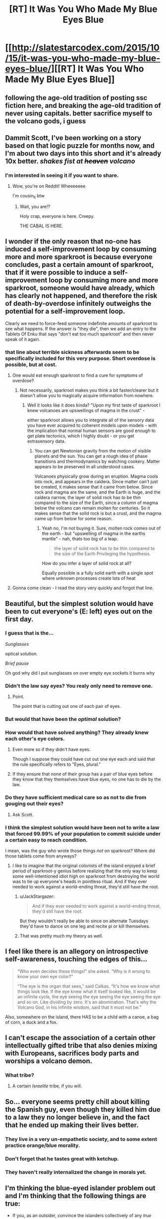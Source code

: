 #+TITLE: [RT] It Was You Who Made My Blue Eyes Blue

* [[http://slatestarcodex.com/2015/10/15/it-was-you-who-made-my-blue-eyes-blue/][[RT] It Was You Who Made My Blue Eyes Blue]]
:PROPERTIES:
:Author: capsless
:Score: 68
:DateUnix: 1444949855.0
:DateShort: 2015-Oct-16
:END:

** following the age-old tradition of posting ssc fiction here, and breaking the age-old tradition of never using capitals. better sacrifice myself to the volcano gods, i guess
:PROPERTIES:
:Author: capsless
:Score: 16
:DateUnix: 1444949942.0
:DateShort: 2015-Oct-16
:END:


** Dammit Scott, I've been working on a story based on that logic puzzle for months now, and I'm about two days into this short and it's already 10x better. /shakes fist at +heaven+ volcano/
:PROPERTIES:
:Score: 26
:DateUnix: 1444955490.0
:DateShort: 2015-Oct-16
:END:

*** I'm interested in seeing it if you want to share.
:PROPERTIES:
:Author: ScottAlexander
:Score: 22
:DateUnix: 1444960677.0
:DateShort: 2015-Oct-16
:END:

**** Wow, you're on Reddit! Wheeeeeee

I'm cousin_it btw
:PROPERTIES:
:Author: want_to_want
:Score: 7
:DateUnix: 1445014071.0
:DateShort: 2015-Oct-16
:END:

***** Wait, you are!?

Holy crap, everyone is here. Creepy.

THE CABAL IS HERE.
:PROPERTIES:
:Score: 4
:DateUnix: 1445016160.0
:DateShort: 2015-Oct-16
:END:


** I wonder if the only reason that no-one has induced a self-improvement loop by consuming more and more sparkroot is because everyone concludes, past a certain amount of sparkroot, that if it were possible to induce a self-improvement loop by consuming more and more sparkroot, someone would have already, which has clearly not happened, and therefore the risk of death-by-overdose infinitely outweighs the potential for a self-improvement loop.

Clearly we need to force-feed someone indefinite amounts of sparkroot to see what happens. If the answer is "they die", then we add an entry to the Tablets Of Enku that says "don't eat too much sparkroot" and then never speak of it again.
:PROPERTIES:
:Author: LiteralHeadCannon
:Score: 11
:DateUnix: 1444961942.0
:DateShort: 2015-Oct-16
:END:

*** that line about terrible sickness afterwards seem to be specifically included for this very purpose. Short overdose is possible, but at cost.
:PROPERTIES:
:Author: SvalbardCaretaker
:Score: 22
:DateUnix: 1444963638.0
:DateShort: 2015-Oct-16
:END:

**** One would eat enough sparkroot to find a cure for symptoms of overdose?
:PROPERTIES:
:Author: satanistgoblin
:Score: 12
:DateUnix: 1444964382.0
:DateShort: 2015-Oct-16
:END:

***** Not necessarily, sparkroot makes you think a bit faster/clearer but it doesn't allow you to magically acquire information from nowhere.
:PROPERTIES:
:Score: 5
:DateUnix: 1444983890.0
:DateShort: 2015-Oct-16
:END:

****** Well it looks like it does kinda? "Upon my first taste of sparkroot I knew volcanoes are upswellings of magma in the crust" -

either sparkroot allows you to integrate all of the sensory data you have ever acquired to coherent models upon models - with the implication that normal human sensors are good enough to get plate tectonics, which I highly doubt - or you get extrasensory data.
:PROPERTIES:
:Author: SvalbardCaretaker
:Score: 13
:DateUnix: 1444998306.0
:DateShort: 2015-Oct-16
:END:

******* You can get Newtonian gravity from the motion of visible planets and the sun. You can get a rough idea of phase transitions and thermodynamics by watching cookery. Matter appears to be preserved in all understood cases.

Volcanoes physically grow during an eruption. Magma cools into rock, and appears in the caldera. Since matter can't just be created, it makes sense that it came from below. Since rock and magma are the same, and the Earth is huge, and the caldera narrow, the layer of solid rock has to be thin compared to the size of the Earth, since a column of magma below the volcano can remain molten for centuries. So it makes sense that the solid rock is but a crust, and the magma came up from below for some reason.
:PROPERTIES:
:Author: philip1201
:Score: 3
:DateUnix: 1445031786.0
:DateShort: 2015-Oct-17
:END:

******** Yeah no, I'm not buying it. Sure, molten rock comes out of the earth - but "upswelling of magma in the earths mantle" - nah, thats too big of a leap.

#+begin_quote
  the layer of solid rock has to be thin compared to the size of the Earth Privileging the hypothesis.
#+end_quote

How do you infer a layer of solid rock at all?

Equally possible is a fully solid earth with a single spot where unknown processes create lots of heat
:PROPERTIES:
:Author: SvalbardCaretaker
:Score: 8
:DateUnix: 1445032055.0
:DateShort: 2015-Oct-17
:END:


**** Gonna come clean - I read the story very quickly and forgot that line.
:PROPERTIES:
:Author: LiteralHeadCannon
:Score: 2
:DateUnix: 1444965190.0
:DateShort: 2015-Oct-16
:END:


** Beautiful, but the simplest solution would have been to cut everyone's (E: left) eyes out on the first day.
:PROPERTIES:
:Author: Transfuturist
:Score: 7
:DateUnix: 1444976215.0
:DateShort: 2015-Oct-16
:END:

*** I guess that is the...

/Sunglasses/

optical solution.

/Brief pause/

Oh god why did I put sunglasses on over empty eye sockets it burns why
:PROPERTIES:
:Author: avret
:Score: 18
:DateUnix: 1444991091.0
:DateShort: 2015-Oct-16
:END:


*** Didn't the law say eyes? You realy only need to remove one.
:PROPERTIES:
:Author: adad64
:Score: 3
:DateUnix: 1445008123.0
:DateShort: 2015-Oct-16
:END:

**** Point.

The point that is cutting out one of each pair of eyes.
:PROPERTIES:
:Author: Transfuturist
:Score: 1
:DateUnix: 1445010397.0
:DateShort: 2015-Oct-16
:END:


*** But would that have been the /optimal/ solution?
:PROPERTIES:
:Author: diraniola
:Score: 3
:DateUnix: 1444984002.0
:DateShort: 2015-Oct-16
:END:


*** How would that have solved anything? They already knew each other's eye colors.
:PROPERTIES:
:Author: lvwolb
:Score: 2
:DateUnix: 1445003559.0
:DateShort: 2015-Oct-16
:END:

**** Even more so if they didn't have eyes.

Though I suppose they could have cut out one eye each and said that the rule specifically refers to "Eyes, plural."
:PROPERTIES:
:Author: Sylocat
:Score: 1
:DateUnix: 1445004830.0
:DateShort: 2015-Oct-16
:END:


**** If they ensure that none of their group has a pair of blue eyes before they know that they themselves have blue eyes, no one has to die by the law.
:PROPERTIES:
:Author: Transfuturist
:Score: 1
:DateUnix: 1445010487.0
:DateShort: 2015-Oct-16
:END:


*** Do they have sufficient medical care so as not to die from gouging out their eyes?
:PROPERTIES:
:Score: 2
:DateUnix: 1445016223.0
:DateShort: 2015-Oct-16
:END:

**** Ask Scott.
:PROPERTIES:
:Author: Transfuturist
:Score: 2
:DateUnix: 1445016308.0
:DateShort: 2015-Oct-16
:END:


*** I think the simplest solution would have been not to write a law that forced 99.99% of your population to commit suicide under a certain easy to reach condition.

I mean, was the guy who wrote those things /not/ on sparkroot? Where did those tablets come from anyways?
:PROPERTIES:
:Author: JackStargazer
:Score: -1
:DateUnix: 1445009166.0
:DateShort: 2015-Oct-16
:END:

**** I like to imagine that the original colonists of the island enjoyed a brief period of sparkroot-y genius before realizing that the only way to keep some well-intentioned idiot high on sparkroot from destroying the world was to tie up everyone's heads in pointless ritual. And if they ever needed to work against a world-ending threat, they'd still have the root.
:PROPERTIES:
:Score: 7
:DateUnix: 1445013912.0
:DateShort: 2015-Oct-16
:END:

***** u/JackStargazer:
#+begin_quote
  And if they ever needed to work against a world-ending threat, they'd still have the root.
#+end_quote

But they wouldn't really be able to since on alternate Tuesdays they'd have to dance on one leg and recite pi or kill themselves.
:PROPERTIES:
:Author: JackStargazer
:Score: 5
:DateUnix: 1445014921.0
:DateShort: 2015-Oct-16
:END:


***** That was pretty much my theory as well.
:PROPERTIES:
:Author: HlynkaCG
:Score: 1
:DateUnix: 1445154659.0
:DateShort: 2015-Oct-18
:END:


** I feel like there is an allegory on introspective self-awareness, touching the edges of this...

#+begin_quote
  “Who even decides these things!” she asked. “Why is it wrong to know your own eye color?”

  “The eye is the organ that sees,” said Calkas. “It's how we know what things look like. If the eye knew what it itself looked like, it would be an infinite cycle, the eye seeing the eye seeing the eye seeing the eye and so on. Like dividing by zero. It's an abomination. That's why the Volcano God, in his infinite wisdom, said that it must not be.”
#+end_quote

Also, somewhere on the island, there HAS to be a child with a canoe, a bag of corn, a duck and a fox.
:PROPERTIES:
:Author: notmy2ndopinion
:Score: 6
:DateUnix: 1445223732.0
:DateShort: 2015-Oct-19
:END:


** I can't escape the association of a certain other intellectually gifted tribe that also denies mixing with Europeans, sacrifices body parts and worships a volcano demon.
:PROPERTIES:
:Author: BadGoyWithAGun
:Score: 5
:DateUnix: 1445036731.0
:DateShort: 2015-Oct-17
:END:

*** What tribe?
:PROPERTIES:
:Author: Subrosian_Smithy
:Score: 1
:DateUnix: 1446107725.0
:DateShort: 2015-Oct-29
:END:

**** A certain /Israelite/ tribe, if you will.
:PROPERTIES:
:Author: BadGoyWithAGun
:Score: 2
:DateUnix: 1446108358.0
:DateShort: 2015-Oct-29
:END:


** So... everyone seems pretty chill about killing the Spanish guy, even though they killed him due to a law they no longer believe in, and the fact that he ended up making their lives better.
:PROPERTIES:
:Author: electrace
:Score: 9
:DateUnix: 1444968894.0
:DateShort: 2015-Oct-16
:END:

*** They live in a very un-empathetic society, and to some extent practice orange/blue morality.
:PROPERTIES:
:Author: aeschenkarnos
:Score: 20
:DateUnix: 1444984974.0
:DateShort: 2015-Oct-16
:END:


*** Don't forget that he tastes great with ketchup.
:PROPERTIES:
:Author: itaibn0
:Score: 5
:DateUnix: 1445220962.0
:DateShort: 2015-Oct-19
:END:


*** They haven't really internalized the change in morals yet.
:PROPERTIES:
:Author: JackStargazer
:Score: 3
:DateUnix: 1445008998.0
:DateShort: 2015-Oct-16
:END:


** I'm thinking the blue-eyed islander problem out and I'm thinking that the following things are true:

- If you, as an outsider, convince the islanders collectively of any /true/ statement that implies that there's at least one blue-eyed islander, all the blue-eyed islanders will leave the island.
- If you, as an outsider, convince the islanders collectively of any /false/ statement that implies that there's at least one blue-eyed islander, they will collectively correct themselves, realizing that it's false. Probably no one will leave the island. (EDIT: Or maybe everyone leaves the island?! IDK, I think my original conclusion was false now that I'm thinking about it more.)
:PROPERTIES:
:Author: LiteralHeadCannon
:Score: 2
:DateUnix: 1445014568.0
:DateShort: 2015-Oct-16
:END:


** Uh, wouldn't you have to bathe on the first day?

A = 0, b=1 for all n x =1
:PROPERTIES:
:Author: RMcD94
:Score: 0
:DateUnix: 1445009623.0
:DateShort: 2015-Oct-16
:END:

*** The story doesn't mention it, but of course, this is a reference to the Fermat theorem. It requires a, b, x and n to be non-zero integers. If you don't take that into account, you should conclude that they must bathe every day, because any x can be very easily represented as a sum of powers of some non-integers a and b.
:PROPERTIES:
:Score: 4
:DateUnix: 1445010076.0
:DateShort: 2015-Oct-16
:END:

**** Oh yeah that was dumb of me, don't know how I didn't follow it to its logical conclusion there. With a as 0 you can do everything.

I had not heard of that before hence not getting reference thanks for info
:PROPERTIES:
:Author: RMcD94
:Score: 1
:DateUnix: 1445010242.0
:DateShort: 2015-Oct-16
:END:
